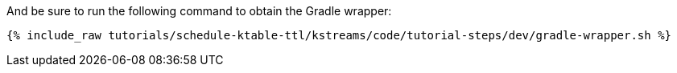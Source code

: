 And be sure to run the following command to obtain the Gradle wrapper:

+++++
<pre class="snippet"><code class="shell">{% include_raw tutorials/schedule-ktable-ttl/kstreams/code/tutorial-steps/dev/gradle-wrapper.sh %}</code></pre>
+++++
